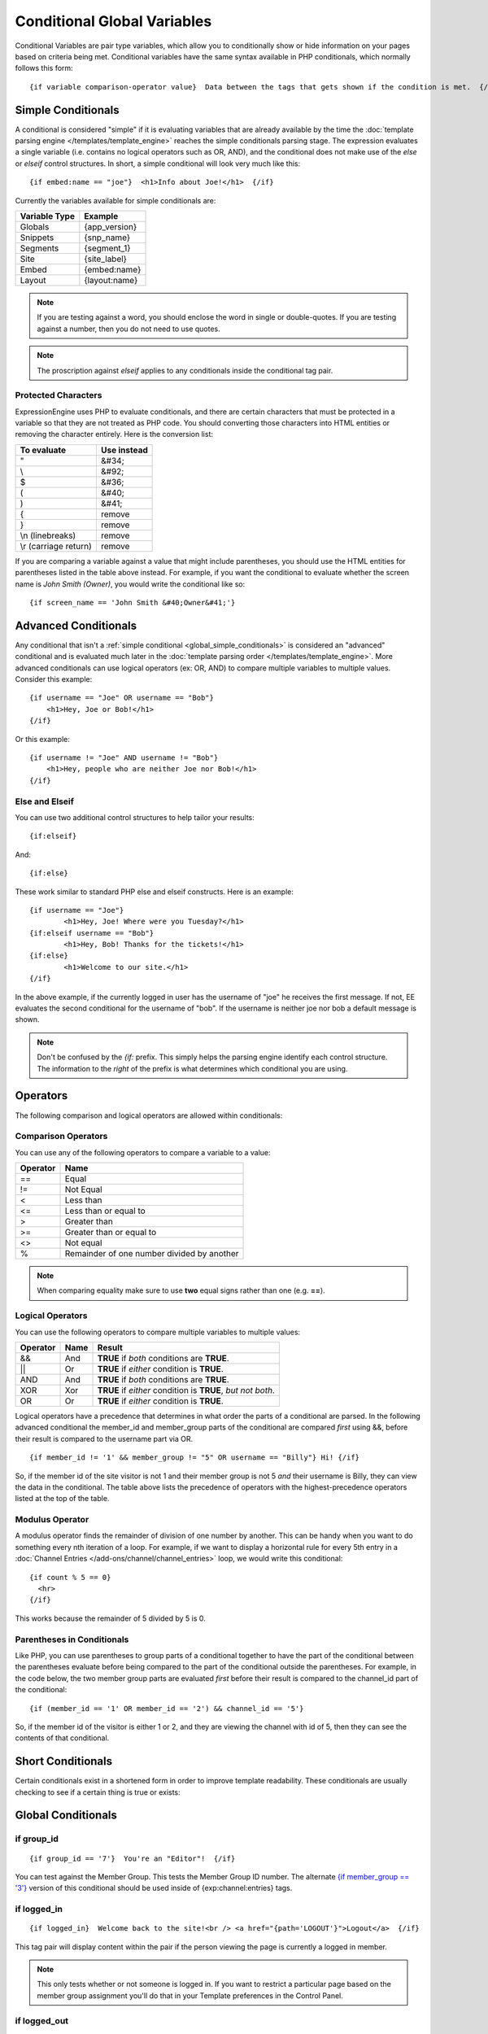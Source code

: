 Conditional Global Variables
============================

Conditional Variables are pair type variables, which allow you to
conditionally show or hide information on your pages based on criteria
being met. Conditional variables have the same syntax available in PHP
conditionals, which normally follows this form::

	{if variable comparison-operator value}  Data between the tags that gets shown if the condition is met.  {/if}

.. _global_simple_conditionals:

Simple Conditionals
-------------------

A conditional is considered "simple" if it is evaluating variables that
are already available by the time the :doc:`template parsing engine
</templates/template_engine>` reaches the simple conditionals parsing
stage. The expression evaluates a single variable (i.e. contains no
logical operators such as OR, AND), and the conditional does not make
use of the *else* or *elseif* control structures. In short, a simple
conditional will look very much like this::

	{if embed:name == "joe"}  <h1>Info about Joe!</h1>  {/if}

Currently the variables available for simple conditionals are:

=============  =============
Variable Type  Example
=============  =============
Globals        {app_version}
Snippets       {snp_name}
Segments       {segment_1}
Site           {site_label}
Embed          {embed:name}
Layout         {layout:name}
=============  =============


.. note:: If you are testing against a word, you should enclose the word
   in single or double-quotes. If you are testing against a number, then
   you do not need to use quotes.

.. note:: The proscription against *elseif* applies to any conditionals inside
   the conditional tag pair.

Protected Characters
~~~~~~~~~~~~~~~~~~~~

ExpressionEngine uses PHP to evaluate conditionals, and there are
certain characters that must be protected in a variable so that they are
not treated as PHP code. You should converting those characters
into HTML entities or removing the character entirely. Here is the
conversion list:

=====================  ===========
To evaluate            Use instead
=====================  ===========
"                      &#34;
\\                     &#92;
$                      &#36;
(                      &#40;
)                      &#41;
{                      remove
}                      remove
\\n (linebreaks)       remove
\\r (carriage return)  remove
=====================  ===========

If you are comparing a variable against a value that might include
parentheses, you should use the HTML entities for parentheses listed in
the table above instead. For example, if you want the conditional to
evaluate whether the screen name is *John Smith (Owner)*, you would
write the conditional like so::

	{if screen_name == 'John Smith &#40;Owner&#41;'}

.. _global_advanced_conditionals:

Advanced Conditionals
---------------------

Any conditional that isn't a :ref:`simple conditional
<global_simple_conditionals>` is considered an "advanced" conditional
and is evaluated much later in the :doc:`template parsing order
</templates/template_engine>`. More advanced conditionals can use
logical operators (ex: OR, AND) to compare multiple variables to
multiple values. Consider this example::

	{if username == "Joe" OR username == "Bob"}
	    <h1>Hey, Joe or Bob!</h1>
	{/if}

Or this example::

	{if username != "Joe" AND username != "Bob"}
	    <h1>Hey, people who are neither Joe nor Bob!</h1>
	{/if}

Else and Elseif
~~~~~~~~~~~~~~~

You can use two additional control structures to help tailor your
results::

	{if:elseif}

And::

	{if:else}

These work similar to standard PHP else and elseif constructs. Here is
an example::

	{if username == "Joe"}
		<h1>Hey, Joe! Where were you Tuesday?</h1>
	{if:elseif username == "Bob"}
		<h1>Hey, Bob! Thanks for the tickets!</h1>
	{if:else}
		<h1>Welcome to our site.</h1>
	{/if}

In the above example, if the currently logged in user has the username
of "joe" he receives the first message. If not, EE evaluates the second
conditional for the username of "bob". If the username is neither joe
nor bob a default message is shown.

.. note:: Don't be confused by the `{if:` prefix. This simply helps the
   parsing engine identify each control structure. The information to
   the *right* of the prefix is what determines which conditional you
   are using.

Operators
---------

The following comparison and logical operators are allowed within
conditionals:

Comparison Operators
~~~~~~~~~~~~~~~~~~~~

You can use any of the following operators to compare a variable to a
value:

========  ==========================================
Operator  Name
========  ==========================================
==        Equal
!=        Not Equal
<         Less than
<=        Less than or equal to
>         Greater than
>=        Greater than or equal to
<>        Not equal
%		  Remainder of one number divided by another
========  ==========================================


.. note:: When comparing equality make sure to use **two** equal signs
   rather than one (e.g. **==**).

Logical Operators
~~~~~~~~~~~~~~~~~

You can use the following operators to compare multiple variables to
multiple values:

========  =======  ===========================================================
Operator  Name     Result
========  =======  ===========================================================
&&        And      **TRUE** if *both* conditions are **TRUE**.
\|\|      Or       **TRUE** if *either* condition is **TRUE**.
AND       And      **TRUE** if *both* conditions are **TRUE**.
XOR       Xor      **TRUE** if *either* condition is **TRUE**, *but not both*.
OR        Or       **TRUE** if *either* condition is **TRUE**.
========  =======  ===========================================================

Logical operators have a precedence that determines in what order the
parts of a conditional are parsed. In the following advanced conditional
the member\_id and member\_group parts of the conditional are compared
*first* using &&, before their result is compared to the username part
via OR. ::

	{if member_id != '1' && member_group != "5" OR username == "Billy"} Hi! {/if}

So, if the member id of the site visitor is not 1 and their member group
is not 5 *and* their username is Billy, they can view the data in the
conditional. The table above lists the precedence of operators with the
highest-precedence operators listed at the top of the table.

Modulus Operator
~~~~~~~~~~~~~~~~

A modulus operator finds the remainder of division of one number by
another. This can be handy when you want to do something every nth
iteration of a loop. For example, if we want to display a horizontal
rule for every 5th entry in a :doc:`Channel Entries
</add-ons/channel/channel_entries>` loop, we would write this
conditional::

  {if count % 5 == 0}
    <hr>
  {/if}

This works because the remainder of 5 divided by 5 is 0.

Parentheses in Conditionals
~~~~~~~~~~~~~~~~~~~~~~~~~~~

Like PHP, you can use parentheses to group parts of a conditional
together to have the part of the conditional between the parentheses
evaluate before being compared to the part of the conditional outside
the parentheses. For example, in the code below, the two member group
parts are evaluated *first* before their result is compared to the
channel\_id part of the conditional::

	{if (member_id == '1' OR member_id == '2') && channel_id == '5'}

So, if the member id of the visitor is either 1 or 2, and they are
viewing the channel with id of 5, then they can see the contents of that
conditional.

Short Conditionals
------------------

Certain conditionals exist in a shortened form in order to improve
template readability. These conditionals are usually checking to see if
a certain thing is true or exists:


Global Conditionals
-------------------


if group\_id
~~~~~~~~~~~~

::

	{if group_id == '7'}  You're an "Editor"!  {/if}

You can test against the Member Group. This tests the Member Group ID
number. The alternate `{if member\_group == '3'} <#cond_member_group>`_
version of this conditional should be used inside of
{exp:channel:entries} tags.

if logged\_in
~~~~~~~~~~~~~

::

	{if logged_in}  Welcome back to the site!<br /> <a href="{path='LOGOUT'}">Logout</a>  {/if}

This tag pair will display content within the pair if the person viewing
the page is currently a logged in member.

.. note:: This only tests whether or not someone is logged in. If you
	want to restrict a particular page based on the member group
	assignment you'll do that in your Template preferences in the
	Control Panel.

if logged\_out
~~~~~~~~~~~~~~

::

	{if logged_out}  You aren't a member or aren't logged in.<br /> <a href="{path='member/login'}">Login</a>  | <a href="{path='member/register'}">Register</a>  {/if}

This tag pair will display content within the pair if the person viewing
the page is **not** currently a logged in member.

You'll notice in the "logout" link above that a special path is used:
{path='LOGOUT'}. This is a special-case path value that will
automatically render the correct path for someone to log out.

if member\_group
~~~~~~~~~~~~~~~~

::

	{if member_group == '7'}  You're an "Editor"!  {/if}

You can test against the Member Group. This tests the Member Group ID
number. This variable/conditional is identical to the group\_id one
available above. {member\_group} will work correctly inside a
{exp:channel:entries} tag, however.

if member\_id
~~~~~~~~~~~~~

::

	{if member_id == '147'}  Ooh, you're really special, Frank!!  {/if}

Test for the member ID of the currently logged in user.

if screen\_name
~~~~~~~~~~~~~~~

::

	{if screen_name == "Mr. Ed"}  Thanks for all your hard work on the site, Ed!  {/if}

You can test against the screen name of the currently logged in user.

if total\_comments
~~~~~~~~~~~~~~~~~~

::

	{if total_comments < 1}  What??  No one has commented on my site at all?!?!  {/if}

Test against the total number of comments submitted for the entire site.

if total\_entries
~~~~~~~~~~~~~~~~~

::

	{if total_entries > 1000}  Yowza!  This is one hot site!  {/if}

Test against the total number of entries submitted for the entire site.

if segment\_*X*
~~~~~~~~~~~~~~~

::

	{if segment_3 == "private"}  You're seeing something private!  {/if}

You can test against one of the :doc:`URL Segments <url_segments>` that
are available. The conditional should be replaced with the correct
segment name. e.g. if you're interested in URL Segment 3, then use {if
segment\_3}.

if username
~~~~~~~~~~~

::

	{if username == "elvira"}  Hi, mom!  I know it's you!  {/if}

You can test against the username of the currently logged in user.

Alternative Syntax
------------------

In order to be able to use some member variables in conditionals inside
a channel entries tag, which processes its own member information, it is
necessary to use an alternative syntax. All of the member variables may
be used in conditionals with the addition of the prefix "logged\_in\_". ::

	{exp:channel:entries channel="default_site"}
		{if logged_in_member_id == author_id}
			<p>You wrote this entry!</p>
		{/if}
	{/exp:channel:entries}

A list of the available member variables that utilize this alternate
syntax follows:

-  logged\_in\_member\_id
-  logged\_in\_group\_id
-  logged\_in\_group\_description
-  logged\_in\_username
-  logged\_in\_screen\_name
-  logged\_in\_email
-  logged\_in\_ip\_address
-  logged\_in\_location
-  logged\_in\_total\_entries
-  logged\_in\_total\_comments
-  logged\_in\_private\_messages
-  logged\_in\_total\_forum\_posts
-  logged\_in\_total\_forum\_topics

